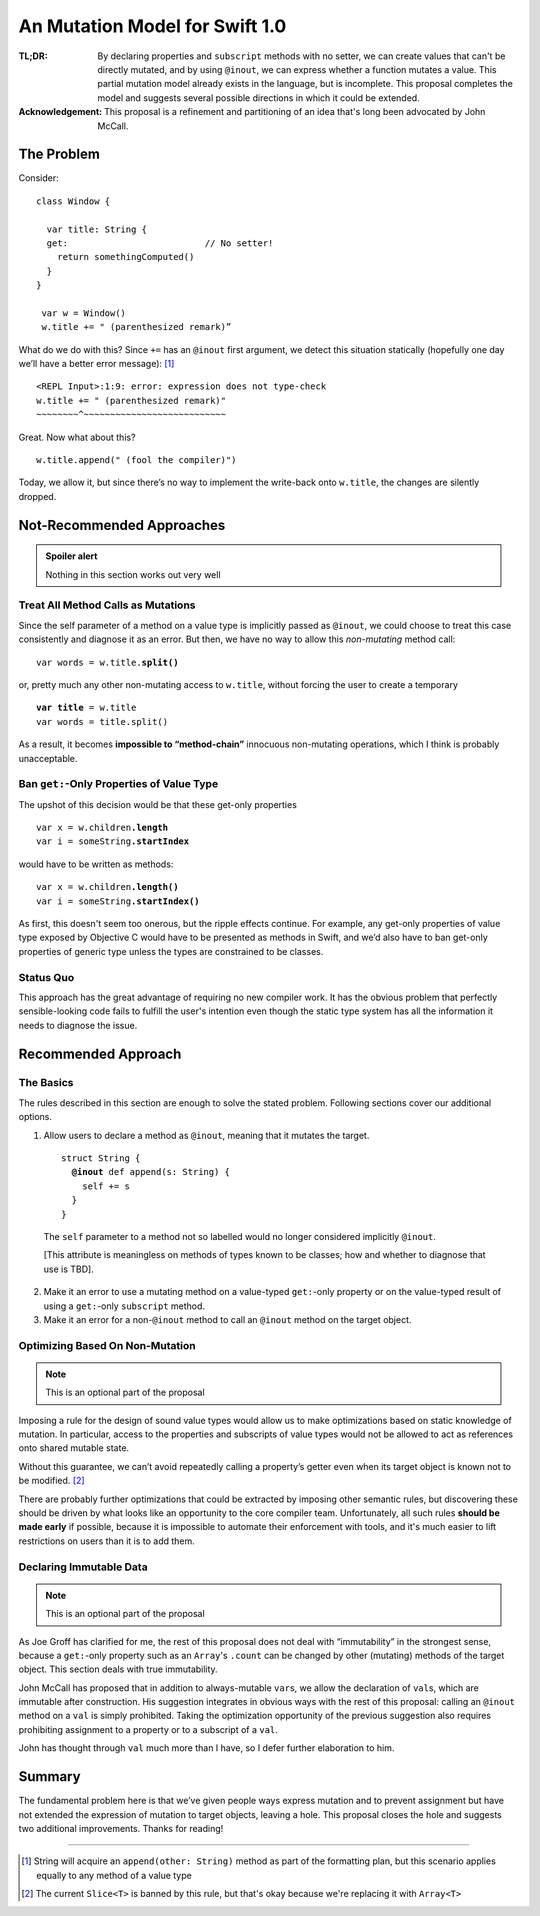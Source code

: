 =================================
 An Mutation Model for Swift 1.0
=================================

:TL;DR: By declaring properties and ``subscript`` methods with no
        setter, we can create values that can't be directly mutated,
        and by using ``@inout``, we can express whether a function
        mutates a value.  This partial mutation model already exists
        in the language, but is incomplete.  This proposal completes
        the model and suggests several possible directions in which
        it could be extended.

:Acknowledgement: This proposal is a refinement and partitioning of an
                  idea that's long been advocated by John McCall.
           
The Problem
===========

Consider::

 class Window {

   var title: String {
   get:                          // No setter!
     return somethingComputed()
   }
 }

  var w = Window()
  w.title += " (parenthesized remark)”

What do we do with this?  Since ``+=`` has an ``@inout`` first
argument, we detect this situation statically (hopefully one day we’ll
have a better error message): [#append]_

::
   
 <REPL Input>:1:9: error: expression does not type-check
 w.title += " (parenthesized remark)"
 ~~~~~~~~^~~~~~~~~~~~~~~~~~~~~~~~~~~~

Great.  Now what about this? ::

  w.title.append(" (fool the compiler)")

Today, we allow it, but since there’s no way to implement the
write-back onto ``w.title``, the changes are silently dropped.

Not-Recommended Approaches
==========================

.. admonition:: Spoiler alert

                Nothing in this section works out very well

Treat All Method Calls as Mutations
-----------------------------------

Since the self parameter of a method on a value type is implicitly
passed as ``@inout``, we could choose to treat this case consistently
and diagnose it as an error.  But then, we have no way to allow this
*non-mutating* method call:

.. parsed-literal::

   var words = w.title.\ **split()**

or, pretty much any other non-mutating access to ``w.title``, without
forcing the user to create a temporary

.. parsed-literal::

   **var title** = w.title
   var words = title.split()

As a result, it becomes **impossible to “method-chain”** innocuous
non-mutating operations, which I think is probably unacceptable.

Ban ``get:``\ -Only Properties of Value Type
--------------------------------------------

The upshot of this decision would be that these get-only properties

.. parsed-literal::

 var x = w.children\ **.length**
 var i = someString\ **.startIndex**

would have to be written as methods:

.. parsed-literal::

   var x = w.children\ **.length()**
   var i = someString\ **.startIndex()**

As first, this doesn't seem too onerous, but the ripple effects
continue.  For example, any get-only properties of value type exposed
by Objective C would have to be presented as methods in Swift, and
we’d also have to ban get-only properties of generic type unless the
types are constrained to be classes.

Status Quo
----------

This approach has the great advantage of requiring no new compiler
work.  It has the obvious problem that perfectly sensible-looking code
fails to fulfill the user's intention even though the static type
system has all the information it needs to diagnose the issue.

Recommended Approach
====================

The Basics
----------

The rules described in this section are enough to solve the stated
problem.  Following sections cover our additional options.

1. Allow users to declare a method as ``@inout``, meaning that it
   mutates the target.

   .. parsed-literal::

      struct String {
        **@inout** def append(s: String) {
          self += s
        }
      }

  The ``self`` parameter to a method not so labelled would no longer
  considered implicitly ``@inout``.
      
  [This attribute is meaningless on methods of types known to be
  classes; how and whether to diagnose that use is TBD].

2. Make it an error to use a mutating method on a value-typed
   ``get:``\ -only property or on the value-typed result of using a
   ``get:``\ -only ``subscript`` method.

3. Make it an error for a non-\ ``@inout`` method to call an
   ``@inout`` method on the target object.

Optimizing Based On Non-Mutation
--------------------------------

.. Note:: This is an optional part of the proposal

Imposing a rule for the design of sound value types would allow us to
make optimizations based on static knowledge of mutation.  In
particular, access to the properties and subscripts of value types
would not be allowed to act as references onto shared mutable state.

Without this guarantee, we can’t avoid repeatedly calling a property’s
getter even when its target object is known not to be
modified. [#slice]_

There are probably further optimizations that could be extracted by
imposing other semantic rules, but discovering these should be driven
by what looks like an opportunity to the core compiler team.
Unfortunately, all such rules **should be made early** if possible,
because it is impossible to automate their enforcement with tools, and
it's much easier to lift restrictions on users than it is to add them.

Declaring Immutable Data
------------------------

.. Note:: This is an optional part of the proposal

As Joe Groff has clarified for me, the rest of this proposal does not
deal with “immutability” in the strongest sense, because a
``get:``\ -only property such as an ``Array``\ 's ``.count`` can be
changed by other (mutating) methods of the target object.  This
section deals with true immutability.

John McCall has proposed that in addition to always-mutable ``var``\
s, we allow the declaration of ``val``\ s, which are immutable after
construction.  His suggestion integrates in obvious ways with the rest
of this proposal: calling an ``@inout`` method on a ``val`` is simply
prohibited.  Taking the optimization opportunity of the previous
suggestion also requires prohibiting assignment to a property or to a
subscript of a ``val``.

John has thought through ``val`` much more than I have, so I defer
further elaboration to him.

Summary
=======

The fundamental problem here is that we’ve given people ways express
mutation and to prevent assignment but have not extended the
expression of mutation to target objects, leaving a hole.  This
proposal closes the hole and suggests two additional improvements.
Thanks for reading!

--------

.. [#append] String will acquire an ``append(other: String)`` method as part of the
             formatting plan, but this scenario applies equally to any
             method of a value type

.. [#slice] The current ``Slice<T>`` is banned by this rule, but
            that's okay because we're replacing it with ``Array<T>``
